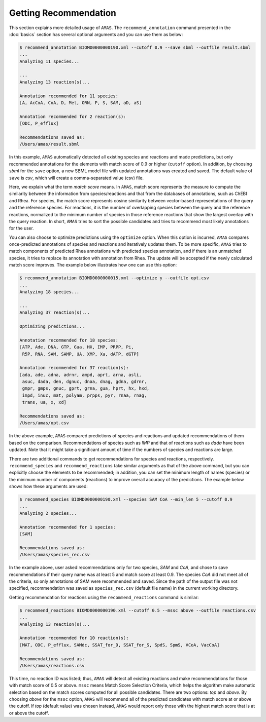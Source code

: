 

Getting Recommendation
======================


This section explains more detailed usage of ``AMAS``. The ``recommend_annotation`` command presented in the :doc:`basics` section has several optional arguments and you can use them as below:

.. code-block:: console
 
   $ recommend_annotation BIOMD0000000190.xml --cutoff 0.9 --save sbml --outfile result.sbml
   ... 
   Analyzing 11 species...

   ...
   Analyzing 13 reaction(s)...

   Annotation recommended for 11 species:
   [A, AcCoA, CoA, D, Met, ORN, P, S, SAM, aD, aS]

   Annotation recommended for 2 reaction(s):
   [ODC, P_efflux]
  
   Recommendations saved as:
   /Users/amas/result.sbml


In this example, ``AMAS`` automatically detected all existing species and reactions and made predictions, but only recommended annotations for the elements with match score of 0.9 or higher (``cutoff`` option). In addition, by choosing *sbml* for the ``save`` option, a new SBML model file with updated annotations was created and saved. The default value of ``save`` is *csv*, which will create a comma-separated value (csv) file. 

Here, we explain what the term *match score* means. In ``AMAS``, match score represents the measure to compute the similarity between the information from species/reactions and that from the databases of annotations, such as ChEBI and Rhea. For species, the match score represents cosine similarity between vector-based representations of the query and the reference species. For reactions, it is the number of overlapping species between the query and the reference reactions, normalized to the minimum number of species in those reference reactions that show the largest overlap with the query reaction. In short, ``AMAS`` tries to sort the possible candidates and tries to recommend most likely annotations for the user. 

You can also choose to optimize predictions using the ``optimize`` option. When this option is incurred, ``AMAS`` compares once-predicted annotations of species and reactions and iteratively updates them. To be more specific, ``AMAS`` tries to match components of predicted Rhea annotations with predicted species annotation, and if there is an unmatched species, it tries to replace its annotation with annotation from Rhea. The update will be accepted if the newly calculated match score improves. The example below illustrates how one can use this option:

.. code-block:: console
 
   $ recommend_annotation BIOMD0000000015.xml --optimize y --outfile opt.csv
   ... 
   Analyzing 18 species...

   ...
   Analyzing 37 reaction(s)...

   Optimizing predictions...

   Annotation recommended for 18 species:
   [ATP, Ade, DNA, GTP, Gua, HX, IMP, PRPP, Pi, 
    R5P, RNA, SAM, SAMP, UA, XMP, Xa, dATP, dGTP]

   Annotation recommended for 37 reaction(s):
   [ada, ade, adna, adrnr, ampd, aprt, arna, asli,
    asuc, dada, den, dgnuc, dnaa, dnag, gdna, gdrnr,
    gmpr, gmps, gnuc, gprt, grna, gua, hprt, hx, hxd,
    impd, inuc, mat, polyam, prpps, pyr, rnaa, rnag,
    trans, ua, x, xd]
  
   Recommendations saved as:
   /Users/amas/opt.csv

In the above example, ``AMAS`` compared predictions of species and reactions and updated recommendations of them based on the comparison. Recommendations of species such as *IMP* and that of reactions such as *dada* have been updated. Note that it might take a significant amount of time if the numbers of species and reactions are large. 


There are two additional commands to get recommendations for species and reactions, respectively. ``recommend_species`` and ``recommend_reactions`` take similar arguments as that of the above command, but you can explicitly choose the elements to be recommended; in addition, you can set the minimum length of names (species) or the minimum number of components (reactions) to improve overall accuracy of the predictions. The example below shows how these arguments are used:


.. code-block:: console
 
   $ recommend_species BIOMD0000000190.xml --species SAM CoA --min_len 5 --cutoff 0.9
   ...
   Analyzing 2 species...

   Annotation recommended for 1 species:
   [SAM]

   Recommendations saved as:
   /Users/amas/species_rec.csv
  

In the example above, user asked recommendations only for two species, *SAM* and *CoA*, and chose to save recommendations if their query name was at least 5 and match score at least 0.9. The species *CoA* did not meet all of the criteria, so only annotations of SAM were recommended and saved. Since the path of the output file was not specified, recommendation was saved as ``species_rec.csv`` (default file name) in the current working directory. 

Getting recommendation for reactions using the ``recommend_reactions`` command is similar:


.. code-block:: console
 
   $ recommend_reactions BIOMD0000000190.xml --cutoff 0.5 --mssc above --outfile reactions.csv
   ...
   Analyzing 13 reaction(s)...

   Annotation recommended for 10 reaction(s):
   [MAT, ODC, P_efflux, SAMdc, SSAT_for_D, SSAT_for_S, SpdS, SpmS, VCoA, VacCoA]

   Recommendations saved as:
   /Users/amas/reactions.csv


This time, no reaction ID was listed; thus, ``AMAS`` will detect all existing reactions and make recommendations for those with match score of 0.5 or above. ``mssc`` means Match Score Selection Criteria, which helps the algorithm make automatic selection based on the match scores computed for all possible candidates. There are two options: *top* and *above*. By choosing *above* for the ``mssc`` option, ``AMAS`` will recommend all of the predicted candidates with match score at or above the cutoff. If *top* (default value) was chosen instead, ``AMAS`` would report only those with the highest match score that is at or above the cutoff. 
